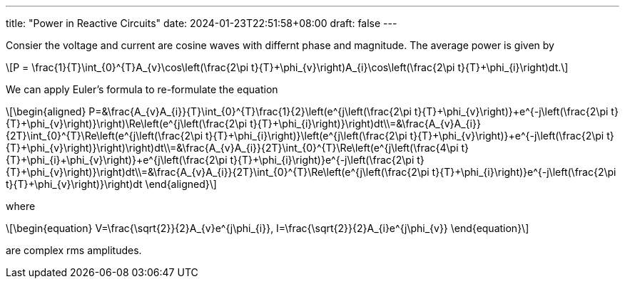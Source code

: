 ---
title: "Power in Reactive Circuits"
date: 2024-01-23T22:51:58+08:00
draft: false
---

:stem: latexmath
:eqnums:

Consier the voltage and current are cosine waves with differnt phase and magnitude. The average power is given by

[stem]
++++
P = \frac{1}{T}\int_{0}^{T}A_{v}\cos\left(\frac{2\pi t}{T}+\phi_{v}\right)A_{i}\cos\left(\frac{2\pi t}{T}+\phi_{i}\right)dt.
++++

We can apply Euler's formula to re-formulate the equation
[stem]
++++
\begin{aligned}
P=&\frac{A_{v}A_{i}}{T}\int_{0}^{T}\frac{1}{2}\left(e^{j\left(\frac{2\pi t}{T}+\phi_{v}\right)}+e^{-j\left(\frac{2\pi t}{T}+\phi_{v}\right)}\right)\Re\left(e^{j\left(\frac{2\pi t}{T}+\phi_{i}\right)}\right)dt\\=&\frac{A_{v}A_{i}}{2T}\int_{0}^{T}\Re\left(e^{j\left(\frac{2\pi t}{T}+\phi_{i}\right)}\left(e^{j\left(\frac{2\pi t}{T}+\phi_{v}\right)}+e^{-j\left(\frac{2\pi t}{T}+\phi_{v}\right)}\right)\right)dt\\=&\frac{A_{v}A_{i}}{2T}\int_{0}^{T}\Re\left(e^{j\left(\frac{4\pi t}{T}+\phi_{i}+\phi_{v}\right)}+e^{j\left(\frac{2\pi t}{T}+\phi_{i}\right)}e^{-j\left(\frac{2\pi t}{T}+\phi_{v}\right)}\right)dt\\=&\frac{A_{v}A_{i}}{2T}\int_{0}^{T}\Re\left(e^{j\left(\frac{2\pi t}{T}+\phi_{i}\right)}e^{-j\left(\frac{2\pi t}{T}+\phi_{v}\right)}\right)dt
\end{aligned}
++++
where
[stem]
++++
\begin{equation}
V=\frac{\sqrt{2}}{2}A_{v}e^{j\phi_{i}}, I=\frac{\sqrt{2}}{2}A_{i}e^{j\phi_{v}}
\end{equation}
++++
are complex rms amplitudes.